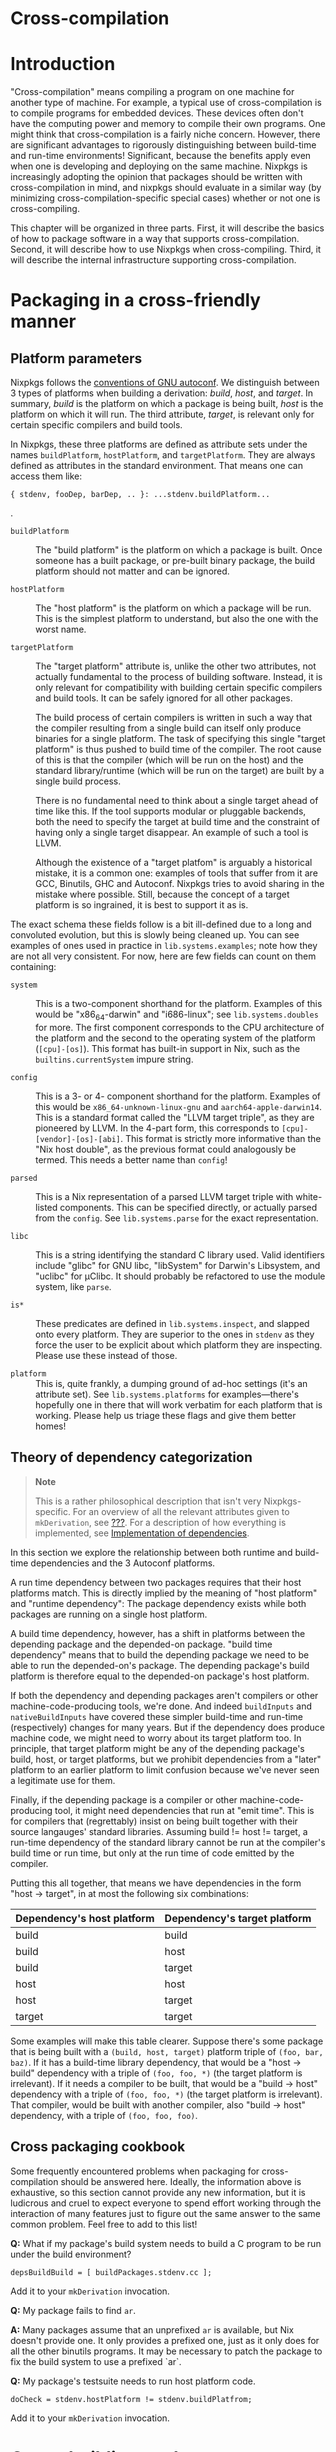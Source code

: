 * Cross-compilation
  :PROPERTIES:
  :CUSTOM_ID: chap-cross
  :END:

* Introduction
  :PROPERTIES:
  :CUSTOM_ID: sec-cross-intro
  :END:

"Cross-compilation" means compiling a program on one machine for another
type of machine. For example, a typical use of cross-compilation is to
compile programs for embedded devices. These devices often don't have
the computing power and memory to compile their own programs. One might
think that cross-compilation is a fairly niche concern. However, there
are significant advantages to rigorously distinguishing between
build-time and run-time environments! Significant, because the benefits
apply even when one is developing and deploying on the same machine.
Nixpkgs is increasingly adopting the opinion that packages should be
written with cross-compilation in mind, and nixpkgs should evaluate in a
similar way (by minimizing cross-compilation-specific special cases)
whether or not one is cross-compiling.

This chapter will be organized in three parts. First, it will describe
the basics of how to package software in a way that supports
cross-compilation. Second, it will describe how to use Nixpkgs when
cross-compiling. Third, it will describe the internal infrastructure
supporting cross-compilation.

* Packaging in a cross-friendly manner
  :PROPERTIES:
  :CUSTOM_ID: sec-cross-packaging
  :END:

** Platform parameters
   :PROPERTIES:
   :CUSTOM_ID: ssec-cross-platform-parameters
   :END:

Nixpkgs follows the
[[https://gcc.gnu.org/onlinedocs/gccint/Configure-Terms.html][conventions
of GNU autoconf]]. We distinguish between 3 types of platforms when
building a derivation: /build/, /host/, and /target/. In summary,
/build/ is the platform on which a package is being built, /host/ is the
platform on which it will run. The third attribute, /target/, is
relevant only for certain specific compilers and build tools.

In Nixpkgs, these three platforms are defined as attribute sets under
the names =buildPlatform=, =hostPlatform=, and =targetPlatform=. They
are always defined as attributes in the standard environment. That means
one can access them like:

#+BEGIN_EXAMPLE
  { stdenv, fooDep, barDep, .. }: ...stdenv.buildPlatform...
#+END_EXAMPLE

.

- =buildPlatform= :: The "build platform" is the platform on which a
  package is built. Once someone has a built package, or pre-built
  binary package, the build platform should not matter and can be
  ignored.

- =hostPlatform= :: The "host platform" is the platform on which a
  package will be run. This is the simplest platform to understand, but
  also the one with the worst name.

- =targetPlatform= :: The "target platform" attribute is, unlike the
  other two attributes, not actually fundamental to the process of
  building software. Instead, it is only relevant for compatibility with
  building certain specific compilers and build tools. It can be safely
  ignored for all other packages.

  The build process of certain compilers is written in such a way that
  the compiler resulting from a single build can itself only produce
  binaries for a single platform. The task of specifying this single
  "target platform" is thus pushed to build time of the compiler. The
  root cause of this is that the compiler (which will be run on the
  host) and the standard library/runtime (which will be run on the
  target) are built by a single build process.

  There is no fundamental need to think about a single target ahead of
  time like this. If the tool supports modular or pluggable backends,
  both the need to specify the target at build time and the constraint
  of having only a single target disappear. An example of such a tool is
  LLVM.

  Although the existence of a "target platfom" is arguably a historical
  mistake, it is a common one: examples of tools that suffer from it are
  GCC, Binutils, GHC and Autoconf. Nixpkgs tries to avoid sharing in the
  mistake where possible. Still, because the concept of a target
  platform is so ingrained, it is best to support it as is.

The exact schema these fields follow is a bit ill-defined due to a long
and convoluted evolution, but this is slowly being cleaned up. You can
see examples of ones used in practice in =lib.systems.examples=; note
how they are not all very consistent. For now, here are few fields can
count on them containing:

- =system= :: This is a two-component shorthand for the platform.
  Examples of this would be "x86_64-darwin" and "i686-linux"; see
  =lib.systems.doubles= for more. The first component corresponds to the
  CPU architecture of the platform and the second to the operating
  system of the platform (=[cpu]-[os]=). This format has built-in
  support in Nix, such as the =builtins.currentSystem= impure string.

- =config= :: This is a 3- or 4- component shorthand for the platform.
  Examples of this would be =x86_64-unknown-linux-gnu= and
  =aarch64-apple-darwin14=. This is a standard format called the "LLVM
  target triple", as they are pioneered by LLVM. In the 4-part form,
  this corresponds to =[cpu]-[vendor]-[os]-[abi]=. This format is
  strictly more informative than the "Nix host double", as the previous
  format could analogously be termed. This needs a better name than
  =config=!

- =parsed= :: This is a Nix representation of a parsed LLVM target
  triple with white-listed components. This can be specified directly,
  or actually parsed from the =config=. See =lib.systems.parse= for the
  exact representation.

- =libc= :: This is a string identifying the standard C library used.
  Valid identifiers include "glibc" for GNU libc, "libSystem" for
  Darwin's Libsystem, and "uclibc" for µClibc. It should probably be
  refactored to use the module system, like =parse=.

- =is*= :: These predicates are defined in =lib.systems.inspect=, and
  slapped onto every platform. They are superior to the ones in =stdenv=
  as they force the user to be explicit about which platform they are
  inspecting. Please use these instead of those.

- =platform= :: This is, quite frankly, a dumping ground of ad-hoc
  settings (it's an attribute set). See =lib.systems.platforms= for
  examples---there's hopefully one in there that will work verbatim for
  each platform that is working. Please help us triage these flags and
  give them better homes!

** Theory of dependency categorization
   :PROPERTIES:
   :CUSTOM_ID: ssec-cross-dependency-categorization
   :END:

#+BEGIN_QUOTE
  *Note*

  This is a rather philosophical description that isn't very
  Nixpkgs-specific. For an overview of all the relevant attributes given
  to =mkDerivation=, see [[#ssec-stdenv-dependencies][???]]. For a
  description of how everything is implemented, see
  [[#ssec-cross-dependency-implementation][Implementation of
  dependencies]].
#+END_QUOTE

In this section we explore the relationship between both runtime and
build-time dependencies and the 3 Autoconf platforms.

A run time dependency between two packages requires that their host
platforms match. This is directly implied by the meaning of "host
platform" and "runtime dependency": The package dependency exists while
both packages are running on a single host platform.

A build time dependency, however, has a shift in platforms between the
depending package and the depended-on package. "build time dependency"
means that to build the depending package we need to be able to run the
depended-on's package. The depending package's build platform is
therefore equal to the depended-on package's host platform.

If both the dependency and depending packages aren't compilers or other
machine-code-producing tools, we're done. And indeed =buildInputs= and
=nativeBuildInputs= have covered these simpler build-time and run-time
(respectively) changes for many years. But if the dependency does
produce machine code, we might need to worry about its target platform
too. In principle, that target platform might be any of the depending
package's build, host, or target platforms, but we prohibit dependencies
from a "later" platform to an earlier platform to limit confusion
because we've never seen a legitimate use for them.

Finally, if the depending package is a compiler or other
machine-code-producing tool, it might need dependencies that run at
"emit time". This is for compilers that (regrettably) insist on being
built together with their source langauges' standard libraries. Assuming
build != host != target, a run-time dependency of the standard library
cannot be run at the compiler's build time or run time, but only at the
run time of code emitted by the compiler.

Putting this all together, that means we have dependencies in the form
"host → target", in at most the following six combinations:

| Dependency's host platform   | Dependency's target platform   |
|------------------------------+--------------------------------|
| build                        | build                          |
| build                        | host                           |
| build                        | target                         |
| host                         | host                           |
| host                         | target                         |
| target                       | target                         |
#+CAPTION: Possible dependency types

Some examples will make this table clearer. Suppose there's some package
that is being built with a =(build, host, target)= platform triple of
=(foo, bar, baz)=. If it has a build-time library dependency, that would
be a "host → build" dependency with a triple of =(foo, foo, *)= (the
target platform is irrelevant). If it needs a compiler to be built, that
would be a "build → host" dependency with a triple of =(foo, foo, *)=
(the target platform is irrelevant). That compiler, would be built with
another compiler, also "build → host" dependency, with a triple of
=(foo, foo, foo)=.

** Cross packaging cookbook
   :PROPERTIES:
   :CUSTOM_ID: ssec-cross-cookbook
   :END:

Some frequently encountered problems when packaging for
cross-compilation should be answered here. Ideally, the information
above is exhaustive, so this section cannot provide any new information,
but it is ludicrous and cruel to expect everyone to spend effort working
through the interaction of many features just to figure out the same
answer to the same common problem. Feel free to add to this list!

*Q:* What if my package's build system needs to build a C program to be
run under the build environment?

#+BEGIN_EXAMPLE
  depsBuildBuild = [ buildPackages.stdenv.cc ];
#+END_EXAMPLE

Add it to your =mkDerivation= invocation.

*Q:* My package fails to find =ar=.

*A:* Many packages assume that an unprefixed =ar= is available, but Nix
doesn't provide one. It only provides a prefixed one, just as it only
does for all the other binutils programs. It may be necessary to patch
the package to fix the build system to use a prefixed `ar`.

*Q:* My package's testsuite needs to run host platform code.

#+BEGIN_EXAMPLE
  doCheck = stdenv.hostPlatform != stdenv.buildPlatfrom;
#+END_EXAMPLE

Add it to your =mkDerivation= invocation.

* Cross-building packages
  :PROPERTIES:
  :CUSTOM_ID: sec-cross-usage
  :END:

Nixpkgs can be instantiated with =localSystem= alone, in which case
there is no cross-compiling and everything is built by and for that
system, or also with =crossSystem=, in which case packages run on the
latter, but all building happens on the former. Both parameters take the
same schema as the 3 (build, host, and target) platforms defined in the
previous section. As mentioned above, =lib.systems.examples= has some
platforms which are used as arguments for these parameters in practice.
You can use them programmatically, or on the command line:

#+BEGIN_EXAMPLE
  nix-build '<nixpkgs>' --arg crossSystem '(import <nixpkgs/lib>).systems.examples.fooBarBaz' -A whatever
#+END_EXAMPLE

#+BEGIN_QUOTE
  *Note*

  Eventually we would like to make these platform examples an
  unnecessary convenience so that

  #+BEGIN_EXAMPLE
    nix-build '<nixpkgs>' --arg crossSystem '{ config = "<arch>-<os>-<vendor>-<abi>"; }' -A whatever
  #+END_EXAMPLE

  works in the vast majority of cases. The problem today is dependencies
  on other sorts of configuration which aren't given proper defaults. We
  rely on the examples to crudely to set those configuration parameters
  in some vaguely sane manner on the users behalf. Issue
  [[https://github.com/NixOS/nixpkgs/issues/34274][#34274]] tracks this
  inconvenience along with its root cause in crufty configuration
  options.
#+END_QUOTE

While one is free to pass both parameters in full, there's a lot of
logic to fill in missing fields. As discussed in the previous section,
only one of =system=, =config=, and =parsed= is needed to infer the
other two. Additionally, =libc= will be inferred from =parse=. Finally,
=localSystem.system= is also /impurely/ inferred based on the platform
evaluation occurs. This means it is often not necessary to pass
=localSystem= at all, as in the command-line example in the previous
paragraph.

#+BEGIN_QUOTE
  *Note*

  Many sources (manual, wiki, etc) probably mention passing =system=,
  =platform=, along with the optional =crossSystem= to nixpkgs:
  =import <nixpkgs> { system = ..; platform = ..; crossSystem = ..; }=.
  Passing those two instead of =localSystem= is still supported for
  compatibility, but is discouraged. Indeed, much of the inference we do
  for these parameters is motivated by compatibility as much as
  convenience.
#+END_QUOTE

One would think that =localSystem= and =crossSystem= overlap horribly
with the three =*Platforms= (=buildPlatform=, =hostPlatform,= and
=targetPlatform=; see =stage.nix= or the manual). Actually, those
identifiers are purposefully not used here to draw a subtle but
important distinction: While the granularity of having 3 platforms is
necessary to properly *build* packages, it is overkill for specifying
the user's *intent* when making a build plan or package set. A simple
"build vs deploy" dichotomy is adequate: the sliding window principle
described in the previous section shows how to interpolate between the
these two "end points" to get the 3 platform triple for each
bootstrapping stage. That means for any package a given package set,
even those not bound on the top level but only reachable via
dependencies or =buildPackages=, the three platforms will be defined as
one of =localSystem= or =crossSystem=, with the former replacing the
latter as one traverses build-time dependencies. A last simple
difference is that =crossSystem= should be null when one doesn't want to
cross-compile, while the =*Platform=s are always non-null. =localSystem=
is always non-null.

* Cross-compilation infrastructure
  :PROPERTIES:
  :CUSTOM_ID: sec-cross-infra
  :END:

** Implementation of dependencies
   :PROPERTIES:
   :CUSTOM_ID: ssec-cross-dependency-implementation
   :END:

The categorizes of dependencies developed in
[[#ssec-cross-dependency-categorization][Theory of dependency
categorization]] are specified as lists of derivations given to
=mkDerivation=, as documented in [[#ssec-stdenv-dependencies][???]]. In
short, each list of dependencies for "host → target" of "foo → bar" is
called =depsFooBar=, with exceptions for backwards compatibility that
=depsBuildHost= is instead called =nativeBuildInputs= and
=depsHostTarget= is instead called =buildInputs=. Nixpkgs is now
structured so that each =depsFooBar= is automatically taken from
=pkgsFooBar=. (These =pkgsFooBar=s are quite new, so there is no special
case for =nativeBuildInputs= and =buildInputs=.) For example,
=pkgsBuildHost.gcc= should be used at build-time, while
=pkgsHostTarget.gcc= should be used at run-time.

Now, for most of Nixpkgs's history, there were no =pkgsFooBar=
attributes, and most packages have not been refactored to use it
explicitly. Prior to those, there were just =buildPackages=, =pkgs=, and
=targetPackages=. Those are now redefined as aliases to =pkgsBuildHost=,
=pkgsHostTarget=, and =pkgsTargetTarget=. It is acceptable, even
recommended, to use them for libraries to show that the host platform is
irrelevant.

But before that, there was just =pkgs=, even though both =buildInputs=
and =nativeBuildInputs= existed. [Cross barely worked, and those were
implemented with some hacks on =mkDerivation= to override dependencies.]
What this means is the vast majority of packages do not use any explicit
package set to populate their dependencies, just using whatever
=callPackage= gives them even if they do correctly sort their
dependencies into the multiple lists described above. And indeed, asking
that users both sort their dependencies, /and/ take them from the right
attribute set, is both too onerous and redundant, so the recommended
approach (for now) is to continue just categorizing by list and not
using an explicit package set.

To make this work, we "splice" together the six =pkgsFooBar= package
sets and have =callPackage= actually take its arguments from that. This
is currently implemented in =pkgs/top-level/splice.nix=. =mkDerivation=
then, for each dependency attribute, pulls the right derivation out from
the splice. This splicing can be skipped when not cross-compiling as the
package sets are the same, but still is a bit slow for cross-compiling.
We'd like to do something better, but haven't come up with anything yet.

** Bootstrapping
   :PROPERTIES:
   :CUSTOM_ID: ssec-bootstrapping
   :END:

Each of the package sets described above come from a single
bootstrapping stage. While =pkgs/top-level/default.nix=, coordinates the
composition of stages at a high level, =pkgs/top-level/stage.nix= "ties
the knot" (creates the fixed point) of each stage. The package sets are
defined per-stage however, so they can be thought of as edges between
stages (the nodes) in a graph. Compositions like
=pkgsBuildTarget.targetPackages= can be thought of as paths to this
graph.

While there are many package sets, and thus many edges, the stages can
also be arranged in a linear chain. In other words, many of the edges
are redundant as far as connectivity is concerned. This hinges on the
type of bootstrapping we do. Currently for cross it is:

1. =(native, native, native)=

2. =(native, native, foreign)=

3. =(native, foreign, foreign)=

In each stage, =pkgsBuildHost= refers the the previous stage,
=pkgsBuildBuild= refers to the one before that, and =pkgsHostTarget=
refers to the current one, and =pkgsTargetTarget= refers to the next
one. When there is no previous or next stage, they instead refer to the
current stage. Note how all the invariants regarding the mapping between
dependency and depending packages' build host and target platforms are
preserved. =pkgsBuildTarget= and =pkgsHostHost= are more complex in that
the stage fitting the requirements isn't always a fixed chain of "prevs"
and "nexts" away (modulo the "saturating" self-references at the ends).
We just special case each instead. All the primary edges are implemented
is in =pkgs/stdenv/booter.nix=, and secondarily aliases in
=pkgs/top-level/stage.nix=.

#+BEGIN_QUOTE
  *Note*

  Note the native stages are bootstrapped in legacy ways that predate
  the current cross implementation. This is why the the bootstrapping
  stages leading up to the final stages are ignored inthe previous
  paragraph.
#+END_QUOTE

If one looks at the 3 platform triples, one can see that they overlap
such that one could put them together into a chain like:

#+BEGIN_EXAMPLE
  (native, native, native, foreign, foreign)
#+END_EXAMPLE

If one imagines the saturating self references at the end being replaced
with infinite stages, and then overlays those platform triples, one ends
up with the infinite tuple:

#+BEGIN_EXAMPLE
  (native..., native, native, native, foreign, foreign, foreign...)
#+END_EXAMPLE

On can then imagine any sequence of platforms such that there are
bootstrap stages with their 3 platforms determined by "sliding a window"
that is the 3 tuple through the sequence. This was the original model
for bootstrapping. Without a target platform (assume a better world
where all compilers are multi-target and all standard libraries are
built in their own derivation), this is sufficient. Conversely if one
wishes to cross compile "faster", with a "Canadian Cross" bootstraping
stage where =build != host != target=, more bootstrapping stages are
needed since no sliding window providess the pesky =pkgsBuildTarget=
package set since it skips the Canadian cross stage's "host".

#+BEGIN_QUOTE
  *Note*

  It is much better to refer to =buildPackages= than =targetPackages=,
  or more broadly package sets that do not mention "target". There are
  three reasons for this.

  First, it is because bootstrapping stages do not have a unique
  =targetPackages=. For example a =(x86-linux, x86-linux, arm-linux)=
  and =(x86-linux, x86-linux, x86-windows)= package set both have a
  =(x86-linux, x86-linux, x86-linux)= package set. Because there is no
  canonical =targetPackages= for such a native
  (=build == host == target=) package set, we set their =targetPackages=

  Second, it is because this is a frequent source of hard-to-follow
  "infinite recursions" / cycles. When only package sets that don't
  mention target are used, the package set forms a directed acyclic
  graph. This means that all cycles that exist are confined to one
  stage. This means they are a lot smaller, and easier to follow in the
  code or a backtrace. It also means they are present in native and
  cross builds alike, and so more likely to be caught by CI and other
  users.

  Thirdly, it is because everything target-mentioning only exists to
  accommodate compilers with lousy build systems that insist on the
  compiler itself and standard library being built together. Of course
  that is bad because bigger derivations means longer rebuilds. It is
  also problematic because it tends to make the standard libraries less
  like other libraries than they could be, complicating code and build
  systems alike. Because of the other problems, and because of these
  innate disadvantages, compilers ought to be packaged another way where
  possible.
#+END_QUOTE

#+BEGIN_QUOTE
  *Note*

  If one explores Nixpkgs, they will see derivations with names like
  =gccCross=. Such =*Cross= derivations is a holdover from before we
  properly distinguished between the host and target platforms---the
  derivation with "Cross" in the name covered the
  =build = host != target= case, while the other covered the
  =host = target=, with build platform the same or not based on whether
  one was using its =.nativeDrv= or =.crossDrv=. This ugliness will
  disappear soon.
#+END_QUOTE
